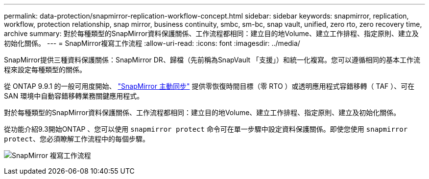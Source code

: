 ---
permalink: data-protection/snapmirror-replication-workflow-concept.html 
sidebar: sidebar 
keywords: snapmirror, replication, workflow, protection relationship, snap mirror, business continuity, smbc, sm-bc, snap vault, unified, zero rto, zero recovery time, archive 
summary: 對於每種類型的SnapMirror資料保護關係、工作流程都相同：建立目的地Volume、建立工作排程、指定原則、建立及初始化關係。 
---
= SnapMirror複寫工作流程
:allow-uri-read: 
:icons: font
:imagesdir: ../media/


[role="lead"]
SnapMirror提供三種資料保護關係：SnapMirror DR、歸檔（先前稱為SnapVault 「支援」）和統一化複寫。您可以遵循相同的基本工作流程來設定每種類型的關係。

從 ONTAP 9.9.1 的一般可用度開始、 link:../snapmirror-active-sync/index.html["SnapMirror 主動同步"] 提供零恢復時間目標（零 RTO ）或透明應用程式容錯移轉（ TAF ）、可在 SAN 環境中自動容錯移轉業務關鍵應用程式。

對於每種類型的SnapMirror資料保護關係、工作流程都相同：建立目的地Volume、建立工作排程、指定原則、建立及初始化關係。

從功能介紹9.3開始ONTAP 、您可以使用 `snapmirror protect` 命令可在單一步驟中設定資料保護關係。即使您使用 `snapmirror protect`、您必須瞭解工作流程中的每個步驟。

image:data-protection-workflow.gif["SnapMirror 複寫工作流程"]
